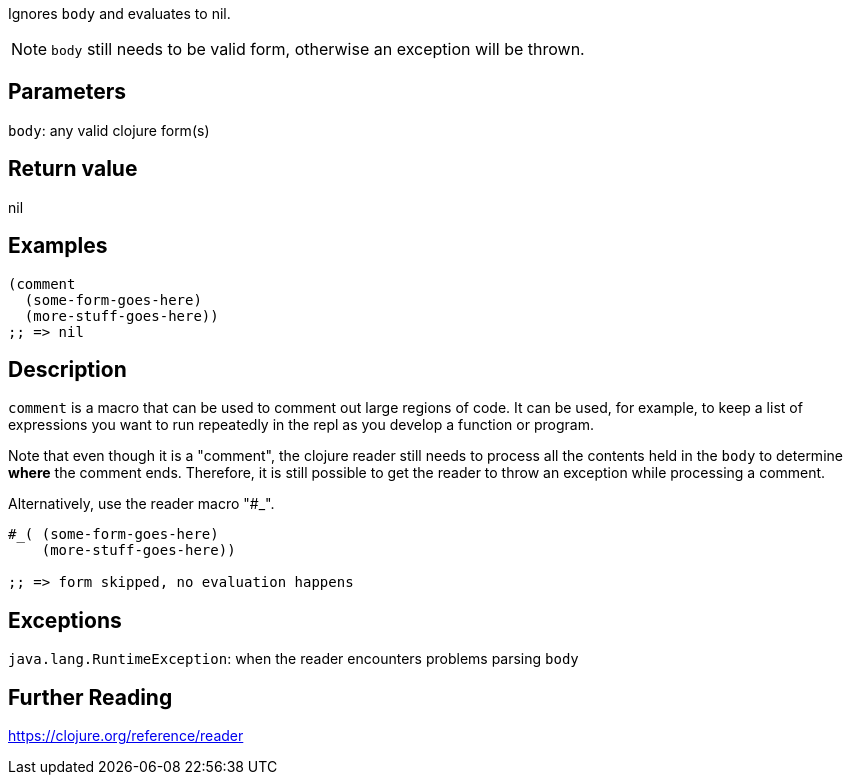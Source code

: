 :source-lang: clojure

Ignores `body` and evaluates to nil.

NOTE: `body` still needs to be valid form, otherwise an exception will be thrown.

== Parameters
`body`: any valid clojure form(s)


== Return value
nil


== Examples
[source]
----
(comment
  (some-form-goes-here)
  (more-stuff-goes-here))
;; => nil
----


== Description
`comment` is a macro that can be used to comment out large regions of code. It
can be used, for example, to keep a list of expressions you want to run
repeatedly in the repl as you develop a function or program.

Note that even though it is a "comment", the clojure reader still needs to
process all the contents held in the `body` to determine *where* the comment
ends. Therefore, it is still possible to get the reader to throw an exception
while processing a comment.

Alternatively, use the reader macro "#_".
[source]
----
#_( (some-form-goes-here)
    (more-stuff-goes-here))

;; => form skipped, no evaluation happens
----


== Exceptions
`java.lang.RuntimeException`: when the reader encounters problems parsing `body`


== Further Reading
https://clojure.org/reference/reader
